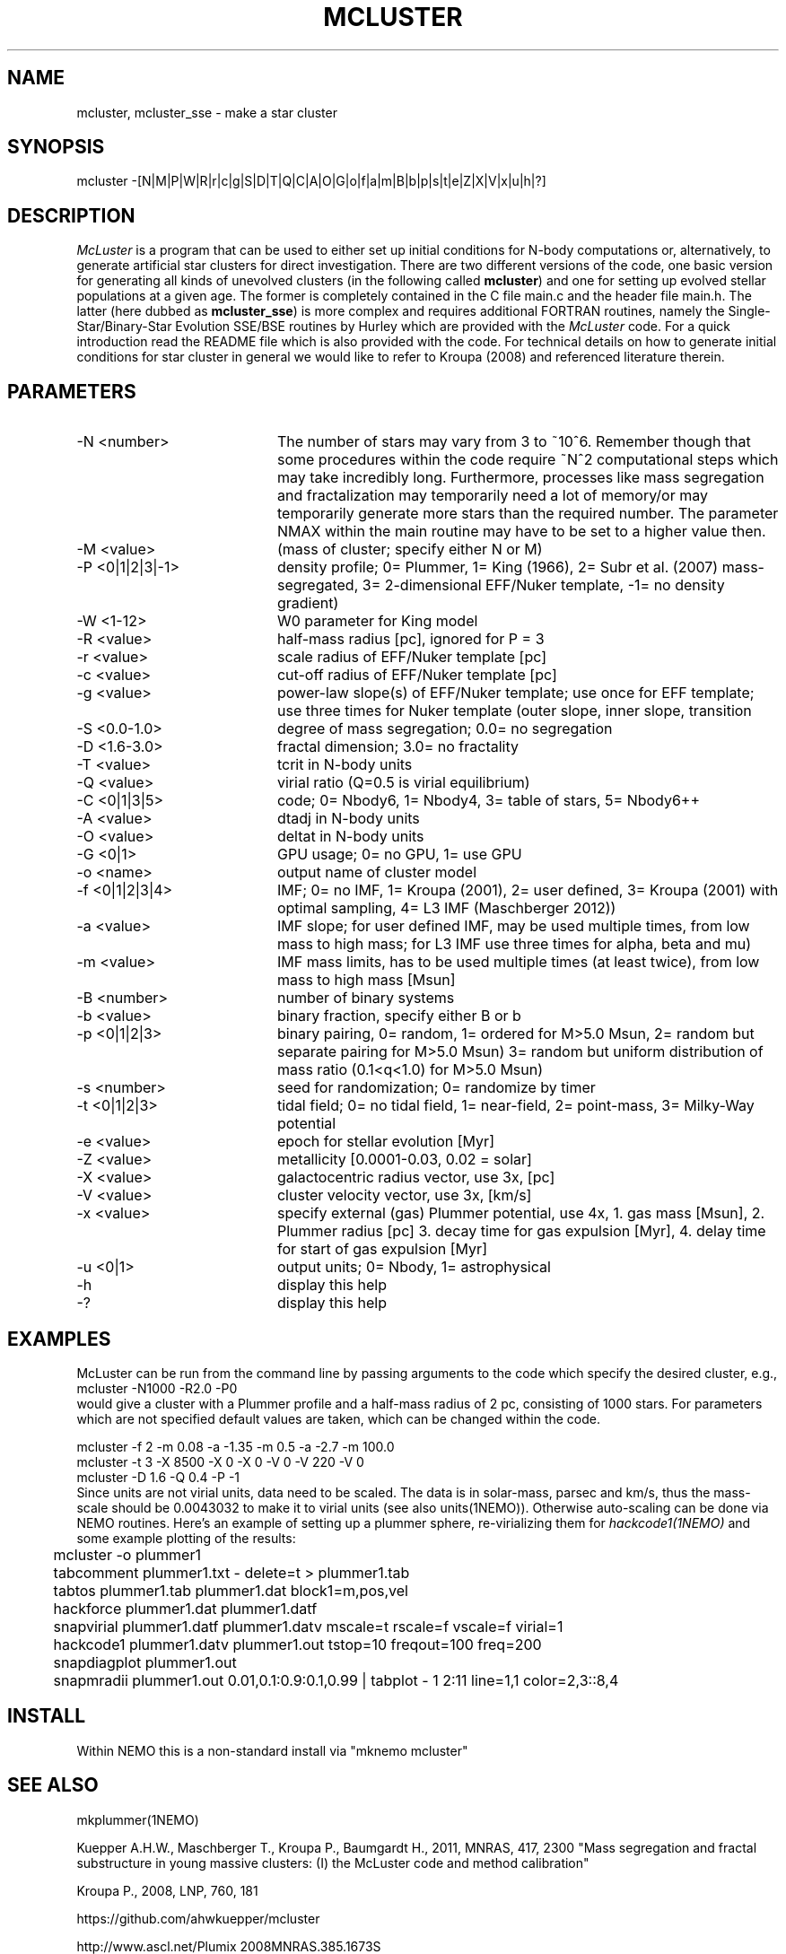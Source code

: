 .TH MCLUSTER 1NEMO "4 December 2017"

.SH "NAME"
mcluster, mcluster_sse \- make a star cluster

.SH "SYNOPSIS"
mcluster -[N|M|P|W|R|r|c|g|S|D|T|Q|C|A|O|G|o|f|a|m|B|b|p|s|t|e|Z|X|V|x|u|h|?]

.SH "DESCRIPTION"
\fIMcLuster\fP is a program that can be
used to either set up initial conditions for N-body computations or,
alternatively, to generate artificial star clusters for direct
investigation. There are two different versions of the code, one basic
version for generating all kinds of unevolved clusters (in the
following called \fBmcluster\fP) and one for setting up evolved
stellar populations at a given age. The former is completely contained
in the C file main.c and the header file 
main.h. The latter (here dubbed as \fBmcluster_sse\fP) is
more complex and requires additional FORTRAN routines, namely
the Single-Star/Binary-Star Evolution SSE/BSE routines by
Hurley which are provided with the
\fIMcLuster\fP code. For a quick introduction read the README file
which is also provided with the code. For technical details on how to
generate initial conditions for star cluster in general we would like
to refer to Kroupa (2008) and referenced literature therein.

.SH "PARAMETERS"
.TP 20
-N <number>
The number of stars may vary from 3 to ~10^6. Remember though 
that some procedures within the code require ~N^2 computational 
steps which may take incredibly long. Furthermore, processes
like mass segregation and fractalization may temporarily 
need a lot of memory/or may temporarily generate more stars than
the required number. The parameter NMAX within the main 
routine may have to be set to a higher value then.       
.TP       
-M <value>
(mass of cluster; specify either N or M)           
.TP       
-P <0|1|2|3|-1>
density profile; 0= Plummer, 1= King (1966), 
2= Subr et al. (2007) mass-segregated,            
3= 2-dimensional EFF/Nuker template,              
-1= no density gradient)                          
.TP       
-W <1-12>
W0 parameter for King model                       
.TP       
-R <value>
half-mass radius [pc], ignored for P = 3
.TP       
-r <value>
scale radius of EFF/Nuker template [pc]          
.TP       
-c <value>
cut-off radius of EFF/Nuker template [pc]        
.TP       
-g <value>
power-law slope(s) of EFF/Nuker template; use     
once for EFF template; use three times for Nuker  
template (outer slope, inner slope, transition   
.TP       
-S <0.0-1.0>
degree of mass segregation; 0.0= no segregation
.TP       
-D <1.6-3.0>
fractal dimension; 3.0= no fractality
.TP       
-T <value>
tcrit in N-body units
.TP       
-Q <value>
virial ratio (Q=0.5 is virial equilibrium)
.TP       
-C <0|1|3|5>
code; 0= Nbody6, 1= Nbody4, 3= table of stars, 5= Nbody6++
.TP       
-A <value>
dtadj in N-body units
.TP       
-O <value>
deltat in N-body units                           
.TP       
-G <0|1>
GPU usage; 0= no GPU, 1= use GPU                   
.TP       
-o <name>
output name of cluster model                      
.TP       
-f <0|1|2|3|4>
IMF; 0= no IMF, 1= Kroupa (2001),             
2= user defined, 3= Kroupa (2001) with optimal sampling,
4= L3 IMF (Maschberger 2012))                           
.TP       
-a <value>
IMF slope; for user defined IMF, may be used      
multiple times, from low mass to high mass;       
for L3 IMF use three times for alpha, beta and mu)
.TP       
-m <value>
IMF mass limits, has to be used multiple times    
(at least twice), from low mass to high mass [Msun]
.TP       
-B <number>
number of binary systems                        
.TP       
-b <value>
binary fraction, specify either B or b          
.TP       
-p <0|1|2|3>
binary pairing, 0= random, 1= ordered for M>5.0 Msun,
2= random but separate pairing for M>5.0 Msun)
3= random but uniform distribution of mass ratio (0.1<q<1.0) for M>5.0 Msun)
.TP       
-s <number>
seed for randomization; 0= randomize by timer   
.TP       
-t <0|1|2|3>
tidal field; 0= no tidal field, 1= near-field,  
2= point-mass, 3= Milky-Way potential           
.TP       
-e <value>
epoch for stellar evolution [Myr]                
.TP       
-Z <value>
metallicity [0.0001-0.03, 0.02 = solar]          
.TP       
-X <value>
galactocentric radius vector, use 3x, [pc]       
.TP       
-V <value>
cluster velocity vector, use 3x, [km/s]          
.TP       
-x <value>
specify external (gas) Plummer potential, use 4x, 
1. gas mass [Msun], 2. Plummer radius [pc]         
3. decay time for gas expulsion [Myr], 4. delay    
time for start of gas expulsion [Myr]             
.TP       
-u <0|1>
output units; 0= Nbody, 1= astrophysical           
.TP       
-h
display this help                                        
.TP       
-?
display this help                                       
.SH EXAMPLES
McLuster can be run from the command line by passing arguments
to the code which specify the desired cluster, e.g.,
.nf
	mcluster -N1000 -R2.0 -P0
.fi
would give a cluster with a Plummer profile and a half-mass
radius of 2 pc, consisting of 1000 stars. For parameters
which are not specified default values are taken, which can be
changed within the code. 


.nf -N 1000 -R 0.8 -P 1 -W 3.0 -f 1 -B 100 -o test1  
          mcluster -f 2 -m 0.08 -a -1.35 -m 0.5 -a -2.7 -m 100.0    
          mcluster -t 3 -X 8500 -X 0 -X 0 -V 0 -V 220 -V 0          
          mcluster -D 1.6 -Q 0.4 -P -1                              
.fi
Since units are not virial units, data need to be scaled. The data is in
solar-mass, parsec and km/s, thus the mass-scale should be 0.0043032 to make it
to virial units (see also units(1NEMO)). Otherwise auto-scaling can be done via NEMO routines.
Here's an example of setting up a plummer sphere, re-virializing them for \fIhackcode1(1NEMO)\fP
and some example plotting of the results:
.nf

	mcluster -o plummer1
	tabcomment plummer1.txt - delete=t > plummer1.tab
	tabtos plummer1.tab plummer1.dat block1=m,pos,vel
	hackforce plummer1.dat plummer1.datf
	snapvirial plummer1.datf plummer1.datv mscale=t rscale=f vscale=f virial=1
	hackcode1 plummer1.datv plummer1.out tstop=10 freqout=100 freq=200
	snapdiagplot plummer1.out
	snapmradii plummer1.out 0.01,0.1:0.9:0.1,0.99 | tabplot - 1 2:11 line=1,1 color=2,3::8,4

.fi

.SH "INSTALL"
Within NEMO this is a non-standard install via "mknemo mcluster"

.SH "SEE ALSO"
mkplummer(1NEMO)
.PP
Kuepper A.H.W., Maschberger T., Kroupa P., Baumgardt H., 2011, MNRAS, 417, 2300
"Mass segregation and fractal substructure in young massive clusters: 
(I) the McLuster code and method calibration"
.PP
Kroupa P., 2008, LNP, 760, 181
.PP
https://github.com/ahwkuepper/mcluster
.PP
http://www.ascl.net/Plumix    2008MNRAS.385.1673S

.SH "AUTHOR"
Andreas H.W. Kuepper

.SH "FILES"
.nf
.ta +3.0i
~/usr/kuepper/mcluster		source code + manual
.fi

.SH "HISTORY"
.nf
.ta +1.5i +5.5i
2-dec-2017	man page added to NEMO		PJT
.fi
